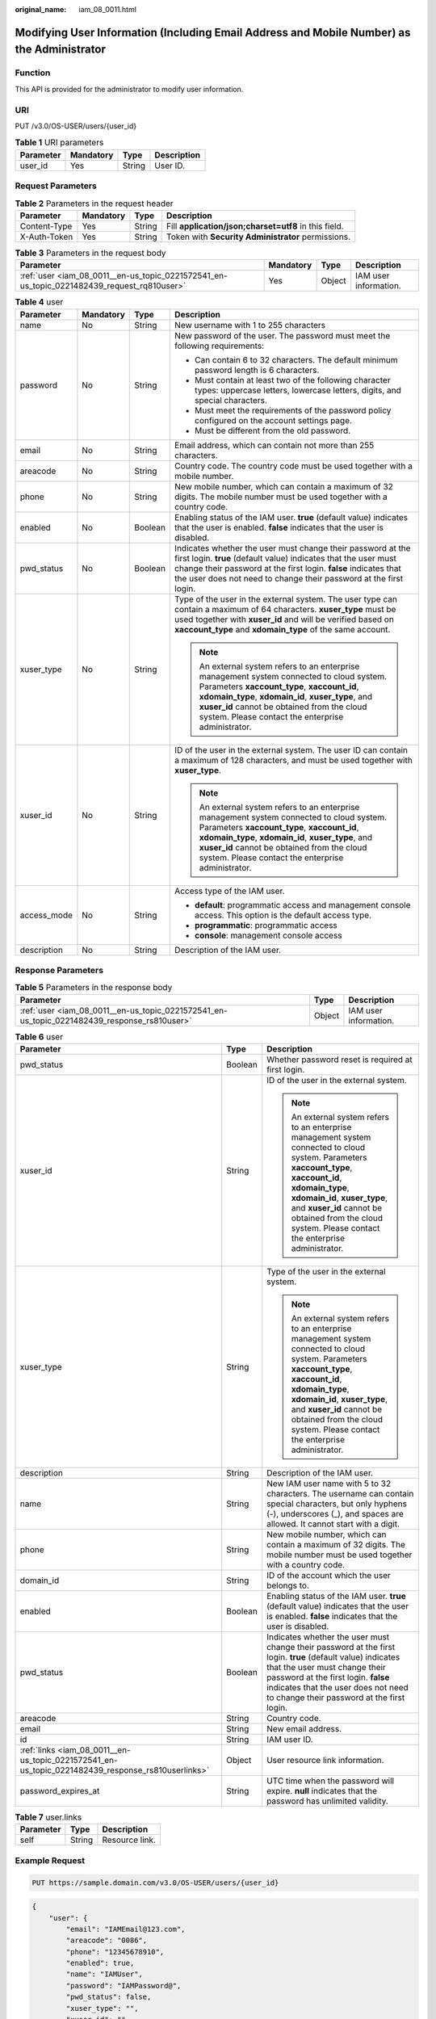 :original_name: iam_08_0011.html

.. _iam_08_0011:

Modifying User Information (Including Email Address and Mobile Number) as the Administrator
===========================================================================================

Function
--------

This API is provided for the administrator to modify user information.

URI
---

PUT /v3.0/OS-USER/users/{user_id}

.. table:: **Table 1** URI parameters

   ========= ========= ====== ===========
   Parameter Mandatory Type   Description
   ========= ========= ====== ===========
   user_id   Yes       String User ID.
   ========= ========= ====== ===========

Request Parameters
------------------

.. table:: **Table 2** Parameters in the request header

   +--------------+-----------+--------+-------------------------------------------------------+
   | Parameter    | Mandatory | Type   | Description                                           |
   +==============+===========+========+=======================================================+
   | Content-Type | Yes       | String | Fill **application/json;charset=utf8** in this field. |
   +--------------+-----------+--------+-------------------------------------------------------+
   | X-Auth-Token | Yes       | String | Token with **Security Administrator** permissions.    |
   +--------------+-----------+--------+-------------------------------------------------------+

.. table:: **Table 3** Parameters in the request body

   +--------------------------------------------------------------------------------------------+-----------+--------+-----------------------+
   | Parameter                                                                                  | Mandatory | Type   | Description           |
   +============================================================================================+===========+========+=======================+
   | :ref:`user <iam_08_0011__en-us_topic_0221572541_en-us_topic_0221482439_request_rq810user>` | Yes       | Object | IAM user information. |
   +--------------------------------------------------------------------------------------------+-----------+--------+-----------------------+

.. _iam_08_0011__en-us_topic_0221572541_en-us_topic_0221482439_request_rq810user:

.. table:: **Table 4** user

   +-----------------+-----------------+-----------------+-----------------------------------------------------------------------------------------------------------------------------------------------------------------------------------------------------------------------------------------------------------------------------------------------------+
   | Parameter       | Mandatory       | Type            | Description                                                                                                                                                                                                                                                                                         |
   +=================+=================+=================+=====================================================================================================================================================================================================================================================================================================+
   | name            | No              | String          | New username with 1 to 255 characters                                                                                                                                                                                                                                                               |
   +-----------------+-----------------+-----------------+-----------------------------------------------------------------------------------------------------------------------------------------------------------------------------------------------------------------------------------------------------------------------------------------------------+
   | password        | No              | String          | New password of the user. The password must meet the following requirements:                                                                                                                                                                                                                        |
   |                 |                 |                 |                                                                                                                                                                                                                                                                                                     |
   |                 |                 |                 | -  Can contain 6 to 32 characters. The default minimum password length is 6 characters.                                                                                                                                                                                                             |
   |                 |                 |                 | -  Must contain at least two of the following character types: uppercase letters, lowercase letters, digits, and special characters.                                                                                                                                                                |
   |                 |                 |                 | -  Must meet the requirements of the password policy configured on the account settings page.                                                                                                                                                                                                       |
   |                 |                 |                 | -  Must be different from the old password.                                                                                                                                                                                                                                                         |
   +-----------------+-----------------+-----------------+-----------------------------------------------------------------------------------------------------------------------------------------------------------------------------------------------------------------------------------------------------------------------------------------------------+
   | email           | No              | String          | Email address, which can contain not more than 255 characters.                                                                                                                                                                                                                                      |
   +-----------------+-----------------+-----------------+-----------------------------------------------------------------------------------------------------------------------------------------------------------------------------------------------------------------------------------------------------------------------------------------------------+
   | areacode        | No              | String          | Country code. The country code must be used together with a mobile number.                                                                                                                                                                                                                          |
   +-----------------+-----------------+-----------------+-----------------------------------------------------------------------------------------------------------------------------------------------------------------------------------------------------------------------------------------------------------------------------------------------------+
   | phone           | No              | String          | New mobile number, which can contain a maximum of 32 digits. The mobile number must be used together with a country code.                                                                                                                                                                           |
   +-----------------+-----------------+-----------------+-----------------------------------------------------------------------------------------------------------------------------------------------------------------------------------------------------------------------------------------------------------------------------------------------------+
   | enabled         | No              | Boolean         | Enabling status of the IAM user. **true** (default value) indicates that the user is enabled. **false** indicates that the user is disabled.                                                                                                                                                        |
   +-----------------+-----------------+-----------------+-----------------------------------------------------------------------------------------------------------------------------------------------------------------------------------------------------------------------------------------------------------------------------------------------------+
   | pwd_status      | No              | Boolean         | Indicates whether the user must change their password at the first login. **true** (default value) indicates that the user must change their password at the first login. **false** indicates that the user does not need to change their password at the first login.                              |
   +-----------------+-----------------+-----------------+-----------------------------------------------------------------------------------------------------------------------------------------------------------------------------------------------------------------------------------------------------------------------------------------------------+
   | xuser_type      | No              | String          | Type of the user in the external system. The user type can contain a maximum of 64 characters. **xuser_type** must be used together with **xuser_id** and will be verified based on **xaccount_type** and **xdomain_type** of the same account.                                                     |
   |                 |                 |                 |                                                                                                                                                                                                                                                                                                     |
   |                 |                 |                 | .. note::                                                                                                                                                                                                                                                                                           |
   |                 |                 |                 |                                                                                                                                                                                                                                                                                                     |
   |                 |                 |                 |    An external system refers to an enterprise management system connected to cloud system. Parameters **xaccount_type**, **xaccount_id**, **xdomain_type**, **xdomain_id**, **xuser_type**, and **xuser_id** cannot be obtained from the cloud system. Please contact the enterprise administrator. |
   +-----------------+-----------------+-----------------+-----------------------------------------------------------------------------------------------------------------------------------------------------------------------------------------------------------------------------------------------------------------------------------------------------+
   | xuser_id        | No              | String          | ID of the user in the external system. The user ID can contain a maximum of 128 characters, and must be used together with **xuser_type**.                                                                                                                                                          |
   |                 |                 |                 |                                                                                                                                                                                                                                                                                                     |
   |                 |                 |                 | .. note::                                                                                                                                                                                                                                                                                           |
   |                 |                 |                 |                                                                                                                                                                                                                                                                                                     |
   |                 |                 |                 |    An external system refers to an enterprise management system connected to cloud system. Parameters **xaccount_type**, **xaccount_id**, **xdomain_type**, **xdomain_id**, **xuser_type**, and **xuser_id** cannot be obtained from the cloud system. Please contact the enterprise administrator. |
   +-----------------+-----------------+-----------------+-----------------------------------------------------------------------------------------------------------------------------------------------------------------------------------------------------------------------------------------------------------------------------------------------------+
   | access_mode     | No              | String          | Access type of the IAM user.                                                                                                                                                                                                                                                                        |
   |                 |                 |                 |                                                                                                                                                                                                                                                                                                     |
   |                 |                 |                 | -  **default**: programmatic access and management console access. This option is the default access type.                                                                                                                                                                                          |
   |                 |                 |                 | -  **programmatic**: programmatic access                                                                                                                                                                                                                                                            |
   |                 |                 |                 | -  **console**: management console access                                                                                                                                                                                                                                                           |
   +-----------------+-----------------+-----------------+-----------------------------------------------------------------------------------------------------------------------------------------------------------------------------------------------------------------------------------------------------------------------------------------------------+
   | description     | No              | String          | Description of the IAM user.                                                                                                                                                                                                                                                                        |
   +-----------------+-----------------+-----------------+-----------------------------------------------------------------------------------------------------------------------------------------------------------------------------------------------------------------------------------------------------------------------------------------------------+

Response Parameters
-------------------

.. table:: **Table 5** Parameters in the response body

   +---------------------------------------------------------------------------------------------+--------+-----------------------+
   | Parameter                                                                                   | Type   | Description           |
   +=============================================================================================+========+=======================+
   | :ref:`user <iam_08_0011__en-us_topic_0221572541_en-us_topic_0221482439_response_rs810user>` | Object | IAM user information. |
   +---------------------------------------------------------------------------------------------+--------+-----------------------+

.. _iam_08_0011__en-us_topic_0221572541_en-us_topic_0221482439_response_rs810user:

.. table:: **Table 6** user

   +---------------------------------------------------------------------------------------------------+-----------------------+-----------------------------------------------------------------------------------------------------------------------------------------------------------------------------------------------------------------------------------------------------------------------------------------------------+
   | Parameter                                                                                         | Type                  | Description                                                                                                                                                                                                                                                                                         |
   +===================================================================================================+=======================+=====================================================================================================================================================================================================================================================================================================+
   | pwd_status                                                                                        | Boolean               | Whether password reset is required at first login.                                                                                                                                                                                                                                                  |
   +---------------------------------------------------------------------------------------------------+-----------------------+-----------------------------------------------------------------------------------------------------------------------------------------------------------------------------------------------------------------------------------------------------------------------------------------------------+
   | xuser_id                                                                                          | String                | ID of the user in the external system.                                                                                                                                                                                                                                                              |
   |                                                                                                   |                       |                                                                                                                                                                                                                                                                                                     |
   |                                                                                                   |                       | .. note::                                                                                                                                                                                                                                                                                           |
   |                                                                                                   |                       |                                                                                                                                                                                                                                                                                                     |
   |                                                                                                   |                       |    An external system refers to an enterprise management system connected to cloud system. Parameters **xaccount_type**, **xaccount_id**, **xdomain_type**, **xdomain_id**, **xuser_type**, and **xuser_id** cannot be obtained from the cloud system. Please contact the enterprise administrator. |
   +---------------------------------------------------------------------------------------------------+-----------------------+-----------------------------------------------------------------------------------------------------------------------------------------------------------------------------------------------------------------------------------------------------------------------------------------------------+
   | xuser_type                                                                                        | String                | Type of the user in the external system.                                                                                                                                                                                                                                                            |
   |                                                                                                   |                       |                                                                                                                                                                                                                                                                                                     |
   |                                                                                                   |                       | .. note::                                                                                                                                                                                                                                                                                           |
   |                                                                                                   |                       |                                                                                                                                                                                                                                                                                                     |
   |                                                                                                   |                       |    An external system refers to an enterprise management system connected to cloud system. Parameters **xaccount_type**, **xaccount_id**, **xdomain_type**, **xdomain_id**, **xuser_type**, and **xuser_id** cannot be obtained from the cloud system. Please contact the enterprise administrator. |
   +---------------------------------------------------------------------------------------------------+-----------------------+-----------------------------------------------------------------------------------------------------------------------------------------------------------------------------------------------------------------------------------------------------------------------------------------------------+
   | description                                                                                       | String                | Description of the IAM user.                                                                                                                                                                                                                                                                        |
   +---------------------------------------------------------------------------------------------------+-----------------------+-----------------------------------------------------------------------------------------------------------------------------------------------------------------------------------------------------------------------------------------------------------------------------------------------------+
   | name                                                                                              | String                | New IAM user name with 5 to 32 characters. The username can contain special characters, but only hyphens (-), underscores (_), and spaces are allowed. It cannot start with a digit.                                                                                                                |
   +---------------------------------------------------------------------------------------------------+-----------------------+-----------------------------------------------------------------------------------------------------------------------------------------------------------------------------------------------------------------------------------------------------------------------------------------------------+
   | phone                                                                                             | String                | New mobile number, which can contain a maximum of 32 digits. The mobile number must be used together with a country code.                                                                                                                                                                           |
   +---------------------------------------------------------------------------------------------------+-----------------------+-----------------------------------------------------------------------------------------------------------------------------------------------------------------------------------------------------------------------------------------------------------------------------------------------------+
   | domain_id                                                                                         | String                | ID of the account which the user belongs to.                                                                                                                                                                                                                                                        |
   +---------------------------------------------------------------------------------------------------+-----------------------+-----------------------------------------------------------------------------------------------------------------------------------------------------------------------------------------------------------------------------------------------------------------------------------------------------+
   | enabled                                                                                           | Boolean               | Enabling status of the IAM user. **true** (default value) indicates that the user is enabled. **false** indicates that the user is disabled.                                                                                                                                                        |
   +---------------------------------------------------------------------------------------------------+-----------------------+-----------------------------------------------------------------------------------------------------------------------------------------------------------------------------------------------------------------------------------------------------------------------------------------------------+
   | pwd_status                                                                                        | Boolean               | Indicates whether the user must change their password at the first login. **true** (default value) indicates that the user must change their password at the first login. **false** indicates that the user does not need to change their password at the first login.                              |
   +---------------------------------------------------------------------------------------------------+-----------------------+-----------------------------------------------------------------------------------------------------------------------------------------------------------------------------------------------------------------------------------------------------------------------------------------------------+
   | areacode                                                                                          | String                | Country code.                                                                                                                                                                                                                                                                                       |
   +---------------------------------------------------------------------------------------------------+-----------------------+-----------------------------------------------------------------------------------------------------------------------------------------------------------------------------------------------------------------------------------------------------------------------------------------------------+
   | email                                                                                             | String                | New email address.                                                                                                                                                                                                                                                                                  |
   +---------------------------------------------------------------------------------------------------+-----------------------+-----------------------------------------------------------------------------------------------------------------------------------------------------------------------------------------------------------------------------------------------------------------------------------------------------+
   | id                                                                                                | String                | IAM user ID.                                                                                                                                                                                                                                                                                        |
   +---------------------------------------------------------------------------------------------------+-----------------------+-----------------------------------------------------------------------------------------------------------------------------------------------------------------------------------------------------------------------------------------------------------------------------------------------------+
   | :ref:`links <iam_08_0011__en-us_topic_0221572541_en-us_topic_0221482439_response_rs810userlinks>` | Object                | User resource link information.                                                                                                                                                                                                                                                                     |
   +---------------------------------------------------------------------------------------------------+-----------------------+-----------------------------------------------------------------------------------------------------------------------------------------------------------------------------------------------------------------------------------------------------------------------------------------------------+
   | password_expires_at                                                                               | String                | UTC time when the password will expire. **null** indicates that the password has unlimited validity.                                                                                                                                                                                                |
   +---------------------------------------------------------------------------------------------------+-----------------------+-----------------------------------------------------------------------------------------------------------------------------------------------------------------------------------------------------------------------------------------------------------------------------------------------------+

.. _iam_08_0011__en-us_topic_0221572541_en-us_topic_0221482439_response_rs810userlinks:

.. table:: **Table 7** user.links

   ========= ====== ==============
   Parameter Type   Description
   ========= ====== ==============
   self      String Resource link.
   ========= ====== ==============

Example Request
---------------

.. code-block:: text

   PUT https://sample.domain.com/v3.0/OS-USER/users/{user_id}

.. code-block::

   {
       "user": {
           "email": "IAMEmail@123.com",
           "areacode": "0086",
           "phone": "12345678910",
           "enabled": true,
           "name": "IAMUser",
           "password": "IAMPassword@",
           "pwd_status": false,
           "xuser_type": "",
           "xuser_id": "",
           "description": "IAMDescription"
       }
   }

Example Response
----------------

**Status code: 200**

The request is successful.

.. code-block::

   {
       "user": {
           "description": "IAMDescription",
           "areacode": "0086",
           "enabled": true,
           "pwd_status": false,
           "xuser_id": "",
           "domain_id": "d78cbac186b744899480f25bd0...",
           "phone": "12345678910",
           "name": "IAMUser",
           "links": {
               "self": "https://sample.domain.com/3.0/OS-USER/users/076934ff9f0010cd1f0bc003..."
           },
           "id": "076934ff9f0010cd1f0bc0031019...",
           "xuser_type": "",
           "email": "IAMEmail@123.com"
       }
   }

Status Codes
------------

+-------------+--------------------------------------------------------------------------------+
| Status Code | Description                                                                    |
+=============+================================================================================+
| 200         | The request is successful.                                                     |
+-------------+--------------------------------------------------------------------------------+
| 400         | The server failed to process the request.                                      |
+-------------+--------------------------------------------------------------------------------+
| 401         | Authentication failed.                                                         |
+-------------+--------------------------------------------------------------------------------+
| 403         | Access denied.                                                                 |
+-------------+--------------------------------------------------------------------------------+
| 404         | The requested resource cannot be found.                                        |
+-------------+--------------------------------------------------------------------------------+
| 405         | The method specified in the request is not allowed for the requested resource. |
+-------------+--------------------------------------------------------------------------------+
| 409         | A resource conflict occurs.                                                    |
+-------------+--------------------------------------------------------------------------------+
| 413         | The request entity is too large.                                               |
+-------------+--------------------------------------------------------------------------------+
| 500         | Internal server error.                                                         |
+-------------+--------------------------------------------------------------------------------+
| 503         | Service unavailable.                                                           |
+-------------+--------------------------------------------------------------------------------+

Error Codes
-----------

+-------------+------------+---------------------------------------------------------------------------+
| Status Code | Error Code | Error Message                                                             |
+=============+============+===========================================================================+
| 400         | 1100       | Mandatory parameters are missing.                                         |
+-------------+------------+---------------------------------------------------------------------------+
| 400         | 1101       | Invalid username.                                                         |
+-------------+------------+---------------------------------------------------------------------------+
| 400         | 1102       | Invalid email address.                                                    |
+-------------+------------+---------------------------------------------------------------------------+
| 400         | 1103       | Incorrect password.                                                       |
+-------------+------------+---------------------------------------------------------------------------+
| 400         | 1104       | Invalid mobile number.                                                    |
+-------------+------------+---------------------------------------------------------------------------+
| 400         | 1105       | The value of **xuser_type** must be the same as that of **xdomain_type**. |
+-------------+------------+---------------------------------------------------------------------------+
| 400         | 1106       | The country code and mobile number must be set at the same time.          |
+-------------+------------+---------------------------------------------------------------------------+
| 400         | 1107       | The account administrator cannot be deleted.                              |
+-------------+------------+---------------------------------------------------------------------------+
| 400         | 1108       | The new password must be different from the old password.                 |
+-------------+------------+---------------------------------------------------------------------------+
| 400         | 1109       | The username already exists.                                              |
+-------------+------------+---------------------------------------------------------------------------+
| 400         | 1110       | The email address has already been used.                                  |
+-------------+------------+---------------------------------------------------------------------------+
| 400         | 1111       | The mobile number has already been used.                                  |
+-------------+------------+---------------------------------------------------------------------------+
| 400         | 1113       | The user ID or user type already exists.                                  |
+-------------+------------+---------------------------------------------------------------------------+
| 400         | 1115       | The number of IAM users has reached the maximum allowed limit.            |
+-------------+------------+---------------------------------------------------------------------------+
| 400         | 1117       | Invalid user description.                                                 |
+-------------+------------+---------------------------------------------------------------------------+
